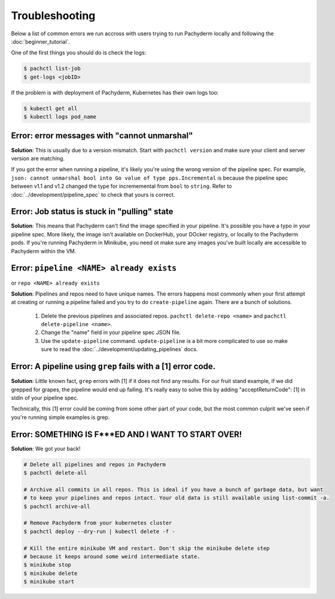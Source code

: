 Troubleshooting
===============

Below a list of common errors we run accross with users trying to run Pachyderm locally and following the :doc:`beginner_tutorial`. 

One of the first things you should do is check the logs:

.. code-block:: shell

 $ pachctl list-job
 $ get-logs <jobID>

If the problem is with deployment of Pachyderm, Kubernetes has their own logs too:

.. code-block:: shell

	$ kubectl get all
	$ kubectl logs pod_name 


**Error**: error messages with "cannot unmarshal"
^^^^^^^^^^^^^^^^^^^^^^^^^^^^^^^^^^^^^^^^^^^^^^^^^

**Solution**: This is usually due to a version mismatch. Start with ``pachctl version`` and make sure your client and server version are matching. 

If you got the error when running a pipeline, it's likely you're using the wrong version of the pipeline spec. For example, ``json: cannot unmarshal bool into Go value of type pps.Incremental`` is because the pipeline spec between v1.1 and v1.2 changed the type for incrememental from ``bool`` to ``string``. Refer to :doc:`../development/pipeline_spec` to check that yours is correct.


**Error**: Job status is stuck in "pulling" state
^^^^^^^^^^^^^^^^^^^^^^^^^^^^^^^^^^^^^^^^^^^^^^^^^

**Solution**: This means that Pachyderm can't find the image specified in your pipeline. It's possible you have a typo in your pipeline spec. More likely, the image isn't available on DockerHub, your DOcker registry, or locally to the Pachyderm pods. If you're running Pachyderm in Minikube, you need ot make sure any images you've built locally are accessible to Pachyderm within the VM. 


**Error**: ``pipeline <NAME> already exists``
^^^^^^^^^^^^^^^^^^^^^^^^^^^^^^^^^^^^^^^^^^^^^
or ``repo <NAME> already exists``

**Solution**: Pipelines and repos need to have unique names. The errors happens most commonly when your first attempt at creating or running a pipeline failed and you try to do ``create-pipeline`` again. There are a bunch of solutions. 

	1. Delete the previous pipelines and associated repos. ``pachctl delete-repo <name>`` and  ``pachctl delete-pipeline <name>``.
	2. Change the "name" field in your pipeline spec JSON file. 
	3. Use the ``update-pipeline`` command. ``update-pipeline`` is a bit more complicated to use so make sure to read the :doc:`../development/updating_pipelines` docs.


**Error**: A pipeline using ``grep`` fails with a [1] error code.
^^^^^^^^^^^^^^^^^^^^^^^^^^^^^^^^^^^^^^^^^^^^^^^^^^^^^^^^^^^^^^^^^

**Solution**: Little known fact, ``grep`` errors with [1] if it does not find any results. For our fruit stand example, if we did grepped for grapes, the pipeline would end up failing. It's really easy to solve this by adding "acceptReturnCode": [1] in stdin of your pipeline spec. 

Technically, this [1] error could be coming from some other part of your code, but the most common culprit we've seen if you're running simple examples is grep.


**Error**: SOMETHING IS F***ED AND I WANT TO START OVER!
^^^^^^^^^^^^^^^^^^^^^^^^^^^^^^^^^^^^^^^^^^^^^^^^^^^^^^^^

**Solution**: We got your back!

.. code-block:: shell

	# Delete all pipelines and repos in Pachyderm
	$ pachctl delete-all

	# Archive all commits in all repos. This is ideal if you have a bunch of garbage data, but want
	# to keep your pipelines and repos intact. Your old data is still available using list-commit -a.
	$ pachctl archive-all

	# Remove Pachyderm from your kubernetes cluster
	$ pachctl deploy --dry-run | kubectl delete -f -

	# Kill the entire minikube VM and restart. Don't skip the minikube delete step
	# because it keeps around some weird intermediate state.
	$ minikube stop
	$ minikube delete
	$ minikube start
